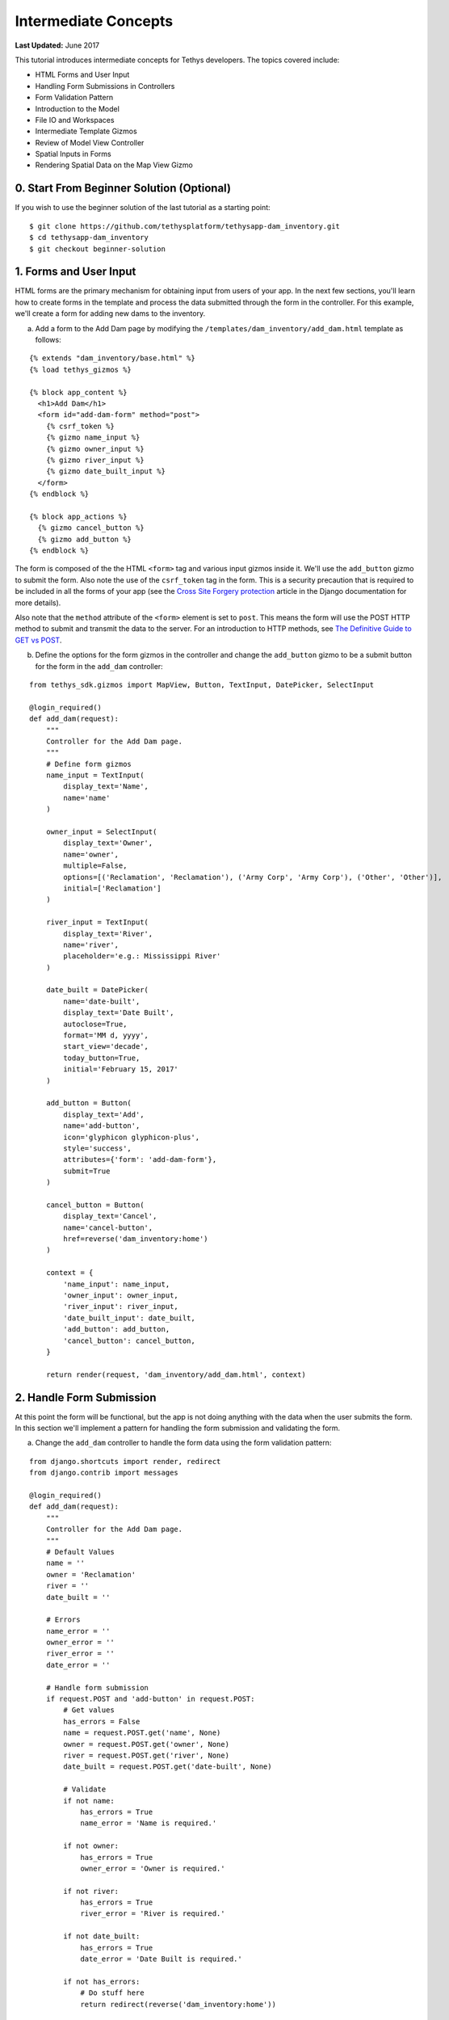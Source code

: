 *********************
Intermediate Concepts
*********************

**Last Updated:** June 2017

This tutorial introduces intermediate concepts for Tethys developers. The topics covered include:

* HTML Forms and User Input
* Handling Form Submissions in Controllers
* Form Validation Pattern
* Introduction to the Model
* File IO and Workspaces
* Intermediate Template Gizmos
* Review of Model View Controller
* Spatial Inputs in Forms
* Rendering Spatial Data on the Map View Gizmo

0. Start From Beginner Solution (Optional)
==========================================

If you wish to use the beginner solution of the last tutorial as a starting point:

::

    $ git clone https://github.com/tethysplatform/tethysapp-dam_inventory.git
    $ cd tethysapp-dam_inventory
    $ git checkout beginner-solution

1. Forms and User Input
=======================

HTML forms are the primary mechanism for obtaining input from users of your app. In the next few sections, you'll learn how to create forms in the template and process the data submitted through the form in the controller. For this example, we'll create a form for adding new dams to the inventory.

a. Add a form to the Add Dam page by modifying the ``/templates/dam_inventory/add_dam.html`` template as follows:

::

    {% extends "dam_inventory/base.html" %}
    {% load tethys_gizmos %}

    {% block app_content %}
      <h1>Add Dam</h1>
      <form id="add-dam-form" method="post">
        {% csrf_token %}
        {% gizmo name_input %}
        {% gizmo owner_input %}
        {% gizmo river_input %}
        {% gizmo date_built_input %}
      </form>
    {% endblock %}

    {% block app_actions %}
      {% gizmo cancel_button %}
      {% gizmo add_button %}
    {% endblock %}

The form is composed of the the HTML ``<form>`` tag and various input gizmos inside it. We'll use the ``add_button`` gizmo to submit the form. Also note the use of the ``csrf_token`` tag in the form. This is a security precaution that is required to be included in all the forms of your app (see the `Cross Site Forgery protection <https://docs.djangoproject.com/en/1.11/ref/contrib/csrf/>`_ article in the Django documentation for more details).

Also note that the ``method`` attribute of the ``<form>`` element is set to ``post``. This means the form will use the POST HTTP method to submit and transmit the data to the server. For an introduction to HTTP methods, see `The Definitive Guide to GET vs POST <http://blog.teamtreehouse.com/the-definitive-guide-to-get-vs-post>`_.

b. Define the options for the form gizmos in the controller and change the ``add_button`` gizmo to be a submit button for the form in the ``add_dam`` controller:

::

    from tethys_sdk.gizmos import MapView, Button, TextInput, DatePicker, SelectInput

    @login_required()
    def add_dam(request):
        """
        Controller for the Add Dam page.
        """
        # Define form gizmos
        name_input = TextInput(
            display_text='Name',
            name='name'
        )

        owner_input = SelectInput(
            display_text='Owner',
            name='owner',
            multiple=False,
            options=[('Reclamation', 'Reclamation'), ('Army Corp', 'Army Corp'), ('Other', 'Other')],
            initial=['Reclamation']
        )

        river_input = TextInput(
            display_text='River',
            name='river',
            placeholder='e.g.: Mississippi River'
        )

        date_built = DatePicker(
            name='date-built',
            display_text='Date Built',
            autoclose=True,
            format='MM d, yyyy',
            start_view='decade',
            today_button=True,
            initial='February 15, 2017'
        )

        add_button = Button(
            display_text='Add',
            name='add-button',
            icon='glyphicon glyphicon-plus',
            style='success',
            attributes={'form': 'add-dam-form'},
            submit=True
        )

        cancel_button = Button(
            display_text='Cancel',
            name='cancel-button',
            href=reverse('dam_inventory:home')
        )

        context = {
            'name_input': name_input,
            'owner_input': owner_input,
            'river_input': river_input,
            'date_built_input': date_built,
            'add_button': add_button,
            'cancel_button': cancel_button,
        }

        return render(request, 'dam_inventory/add_dam.html', context)

2. Handle Form Submission
=========================

At this point the form will be functional, but the app is not doing anything with the data when the user submits the form. In this section we'll implement a pattern for handling the form submission and validating the form.

a. Change the ``add_dam`` controller to handle the form data using the form validation pattern:

::

    from django.shortcuts import render, redirect
    from django.contrib import messages

    @login_required()
    def add_dam(request):
        """
        Controller for the Add Dam page.
        """
        # Default Values
        name = ''
        owner = 'Reclamation'
        river = ''
        date_built = ''

        # Errors
        name_error = ''
        owner_error = ''
        river_error = ''
        date_error = ''

        # Handle form submission
        if request.POST and 'add-button' in request.POST:
            # Get values
            has_errors = False
            name = request.POST.get('name', None)
            owner = request.POST.get('owner', None)
            river = request.POST.get('river', None)
            date_built = request.POST.get('date-built', None)

            # Validate
            if not name:
                has_errors = True
                name_error = 'Name is required.'

            if not owner:
                has_errors = True
                owner_error = 'Owner is required.'

            if not river:
                has_errors = True
                river_error = 'River is required.'

            if not date_built:
                has_errors = True
                date_error = 'Date Built is required.'

            if not has_errors:
                # Do stuff here
                return redirect(reverse('dam_inventory:home'))

            messages.error(request, "Please fix errors.")

        # Define form gizmos
        name_input = TextInput(
            display_text='Name',
            name='name',
            initial=name,
            error=name_error
        )

        owner_input = SelectInput(
            display_text='Owner',
            name='owner',
            multiple=False,
            options=[('Reclamation', 'Reclamation'), ('Army Corp', 'Army Corp'), ('Other', 'Other')],
            initial=owner,
            error=owner_error
        )

        river_input = TextInput(
            display_text='River',
            name='river',
            placeholder='e.g.: Mississippi River',
            initial=river,
            error=river_error
        )

        date_built = DatePicker(
            name='date-built',
            display_text='Date Built',
            autoclose=True,
            format='MM d, yyyy',
            start_view='decade',
            today_button=True,
            initial=date_built,
            error=date_error
        )
        ...

.. tip::

    **Form Validation Pattern**: The example above implements a common pattern for handling and validating form input. Generally, the steps are:

    1. **define a "value" variable for each input in the form and assign it the initial value for the input**
    2. **define an "error" variable for each input to handle error messages and initially set them to the empty string**
    3. **check to see if the form is submitted and if the form has been submitted:**
        a. extract the value of each input from the GET or POST parameters and overwrite the appropriate value variable from step 1
        b. validate the value of each input, assigning an error message (if any) to the appropriate error variable from step 2 for each input with errors.
        c. if there are no errors, save or process the data, and then redirect to a different page
        d. if there are errors continue on and re-render from with error messages
    4. **define all gizmos and variables used to populate the form:**
        a. pass the value variable created in step 1 to the ``initial`` argument of the corresponding gizmo
        b. pass the error variable created in step 2 to the ``error`` argument of the corresponding gizmo
    5. **render the page, passing all gizmos to the template through the context**

3. Create the Model and File IO
===============================

Now that we are able to get information about new dams to add to the dam inventory from the user, we need to persist the data to some sort of database. It's time to create the Model for the app.

In this tutorial we will start with a file database model to illustrate how to work with files in Tethys apps. In the :doc:`./advanced` tutorial we will convert this file database model to an SQL database model. Here is an overview of the file-based model:

* One text file will be created per dam
* The name of the file will be the id of the dam (e.g.: *a1e26591-d6bb-4194-b4a7-1222fe0195fd.json*)
* The files will be stored in the **app workspace** (a directory provided by the app for storing files).
* Each file will contain a single JSON object with the following structure:

    ::

        {
          "id": "a1e26591-d6bb-4194-b4a7-1222fe0195fd",
          "name": "Deer Creek",
          "owner": "Reclamation",
          "river": "Provo River",
          "date_built": "June 16, 2017"
        }



.. tip::

    For more information on file workspaces see the :doc:`../../tethys_sdk/workspaces`.

.. warning::

    File database models can be problematic for web applications, especially in a production environment. We recommend using and SQL or other database that can handle concurrent requests and heavy traffic.

a. Open ``model.py`` and add an new function called ``add_new_dam``:

::

    import os
    import uuid
    import json
    from .app import DamInventory as app


    def add_new_dam(name, owner, river, date_built):
        """
        Persist new dam.
        """
        # Serialize data to json
        new_dam_id = uuid.uuid4()
        dam_dict = {
            'id': str(new_dam_id),
            'name': name,
            'owner': owner,
            'river': river,
            'date_built': date_built
        }

        dam_json = json.dumps(dam_dict)

        # Write to file in app_workspace/dams/{{uuid}}.json
        # Make dams dir if it doesn't exist
        app_workspace = app.get_app_workspace()
        dams_dir = os.path.join(app_workspace.path, 'dams')
        if not os.path.exists(dams_dir):
            os.mkdir(dams_dir)

        # Name of the file is its id
        file_name = str(new_dam_id) + '.json'
        file_path = os.path.join(dams_dir, file_name)

        # Write json
        with open(file_path, 'w') as f:
            f.write(dam_json)



b. Modify ``add_dam`` controller to use the new ``add_new_dam`` model function to persist the dam data:

::

    from .model import add_new_dam

    @login_required()
    def add_dam(request):
        """
        Controller for the Add Dam page.
        """
        ...

        # Handle form submission
        if request.POST and 'add-button' in request.POST:

            ...

            if not has_errors:
                add_new_dam(name=name, owner=owner, river=river, date_built=date_built)
                return redirect(reverse('dam_inventory:home'))

            ...

4. Develop Table View Page
==========================

Now that the data is being persisted in our make-shift inventory database, let's create useful views of the data in our inventory. First, we'll create a new page that lists all of the dams in our inventory database in a table, which will provide a good review of Model View Controller:

a. Open ``models.py`` and add a model method for listing the dams called ``get_all_dams``:

::

    def get_all_dams():
        """
        Get all persisted dams.
        """
        # Write to file in app_workspace/dams/{{uuid}}.json
        # Make dams dir if it doesn't exist
        app_workspace = app.get_app_workspace()
        dams_dir = os.path.join(app_workspace.path, 'dams')
        if not os.path.exists(dams_dir):
            os.mkdir(dams_dir)

        dams = []

        # Open each file and convert contents to python objects
        for dam_json in os.listdir(dams_dir):
            # Make sure we are only looking at json files
            if '.json' not in dam_json:
                continue

            dam_json_path = os.path.join(dams_dir, dam_json)
            with open(dam_json_path, 'r') as f:
                dam_dict = json.loads(f.readlines()[0])
                dams.append(dam_dict)

        return dams

b. Add a new template ``/templates/dam_inventory/list_dams.html`` with the following contents:

::

    {% extends "dam_inventory/base.html" %}

    {% block app_content %}
      <h1>Dams</h1>
      <table class="table table-hover">
        <thead>
          <tr>
            <th>Name</th>
            <th>Owner</th>
            <th>River</th>
            <th>Date Built</th>
          </tr>
        </thead>
        <tbody>
          {% for dam in dams %}
            <tr>
              <td>{{ dam.name }}</td>
              <td>{{ dam.owner }}</td>
              <td>{{ dam.river }}</td>
              <td>{{ dam.date_built }}</td>
            </tr>
          {% endfor %}
        </tbody>
      </table>
    {% endblock %}

c. Create a new controller function in ``controllers.py`` called ``list_dams``:

::

    from .model import add_new_dam, get_all_dams

    ...

    @login_required()
    def list_dams(request):
        """
        Show all dams in a table view.
        """
        dams = get_all_dams()
        context = {'dams': dams}
        return render(request, 'dam_inventory/list_dams.html', context)

d. Create a new URL Map in the ``app.py`` for the new ``list_dams`` controller:

::

    class DamInventory(TethysAppBase):
        """
        Tethys app class for Dam Inventory.
        """
        ...

        def url_maps(self):
            """
            Add controllers
            """
            UrlMap = url_map_maker(self.root_url)

            url_maps = (
                UrlMap(
                    name='home',
                    url='dam-inventory',
                    controller='dam_inventory.controllers.home'
                ),
                UrlMap(
                    name='add_dam',
                    url='dam-inventory/dams/add',
                    controller='dam_inventory.controllers.add_dam'
                ),
                UrlMap(
                    name='dams',
                    url='dam-inventory/dams',
                    controller='dam_inventory.controllers.list_dams'
                )
            )

            return url_maps

e. Open ``/templates/dam_inventory/base.html`` and add navigation links for the List View page:

::

    {% block app_navigation_items %}
      <li class="title">App Navigation</li>
      {% url 'dam_inventory:home' as home_url %}
      {% url 'dam_inventory:add_dam' as add_dam_url %}
      {% url 'dam_inventory:dams' as list_dam_url %}
      <li class="{% if request.path == home_url %}active{% endif %}"><a href="{{ home_url }}">Home</a></li>
      <li class="{% if request.path == list_dam_url %}active{% endif %}"><a href="{{ list_dam_url }}">Dams</a></li>
      <li class="{% if request.path == add_dam_url %}active{% endif %}"><a href="{{ add_dam_url }}">Add Dam</a></li>
    {% endblock %}

.. tip::

    **New Page Pattern**: Adding new pages is an exercise of the Model View Controller pattern. Generally, the steps are:

    * Modify the model as necessary to support the data for the new page
    * Create a new HTML template
    * Create a new controller function
    * Add a new ``UrlMap`` in ``app.py``


5. Spatial Input with Forms
===========================

In this section, we'll add a Map View gizmo to the Add Dam form to allow users to provide the location of the dam as another attribute.

a. Open ``/templates/dam_inventory/add_dam.html`` and add the ``location_input`` gizmo to the form:

::

    {% extends "dam_inventory/base.html" %}
    {% load tethys_gizmos %}

    {% block app_content %}
      <h1>Add Dam</h1>
      <form id="add-dam-form" method="post">
        {% csrf_token %}
        <div class="form-group{% if location_error %} has-error{% endif %}">
          <label class="control-label">Location</label>
          {% gizmo location_input %}
          {% if location_error %}<p class="help-block">{{ location_error }}</p>{% endif %}
        </div>
        {% gizmo name_input %}
        {% gizmo owner_input %}
        {% gizmo river_input %}
        {% gizmo date_built_input %}
      </form>
    {% endblock %}

    {% block app_actions %}
      {% gizmo add_button %}
      {% gizmo cancel_button %}
    {% endblock %}

b. Add the definition of the ``location_input`` gizmo and validation code to the ``add_dam`` controller in ``controllers.py``:

::

    from tethys_sdk.gizmos import MapView, Button, TextInput, DatePicker, SelectInput, MVDraw, MVView

    ...

    @login_required()
    def add_dam(request):
        """
        Controller for the Add Dam page.
        """
        # Default Values
        location = ''
        ...

        # Errors
        location_error = ''
        ...

        # Handle form submission
        if request.POST and 'add-button' in request.POST:
            # Get values
            has_errors = False
            location = request.POST.get('geometry', None)
            ...

            # Validate
            if not location:
                has_errors = True
                location_error = 'Location is required.'

            ...

            if not has_errors:
                add_new_dam(location=location, name=name, owner=owner, river=river, date_built=date_built)
                return redirect(reverse('dam_inventory:home'))

            messages.error(request, "Please fix errors.")

        # Define form gizmos
        initial_view = MVView(
            projection='EPSG:4326',
            center=[-98.6, 39.8],
            zoom=3.5
        )

        drawing_options = MVDraw(
            controls=['Modify', 'Delete', 'Move', 'Point'],
            initial='Point',
            output_format='GeoJSON',
            point_color='#FF0000'
        )

        location_input = MapView(
            height='300px',
            width='100%',
            basemap='OpenStreetMap',
            draw=drawing_options,
            view=initial_view
        )

        ...

        context = {
            'location_input': location_input,
            'location_error': location_error,
            ...
        }

        return render(request, 'dam_inventory/add_dam.html', context)

c. Modify the ``add_new_dam`` Model Method to store spatial data:

::

    def add_new_dam(location, name, owner, river, date_built):
        """
        Persist new dam.
        """
        # Convert GeoJSON to Python dictionary
        location_dict = json.loads(location)

        # Serialize data to json
        new_dam_id = uuid.uuid4()
        dam_dict = {
            'id': str(new_dam_id),
            'location': location_dict['geometries'][0],
            'name': name,
            'owner': owner,
            'river': river,
            'date_built': date_built
        }

        dam_json = json.dumps(dam_dict)

        # Write to file in app_workspace/dams/{{uuid}}.json
        # Make dams dir if it doesn't exist
        app_workspace = app.get_app_workspace()
        dams_dir = os.path.join(app_workspace.path, 'dams')
        if not os.path.exists(dams_dir):
            os.mkdir(dams_dir)

        # Name of the file is its id
        file_name = str(new_dam_id) + '.json'
        file_path = os.path.join(dams_dir, file_name)

        # Write json
        with open(file_path, 'w') as f:
            f.write(dam_json)

d. Navigate to ``workspaces\app_workspace\dams`` and delete all JSON files now that the model has changed, so that all the files will be consistent.

e. Create several new entries using the updated Add Dam form.

6. Render Spatial Data on Map
=============================

Finally, we'll add logic to the home controller to display all of the dams in our dam inventory on the map.

a. Modify the ``home`` controller in ``controllers.py`` to map the list of dams:

::

    from tethys_sdk.gizmos import MapView, Button, TextInput, DatePicker, SelectInput, MVDraw, MVView, MVLayer

    @login_required()
    def home(request):
        """
        Controller for the app home page.
        """
        # Get list of dams and create dams MVLayer:
        dams = get_all_dams()
        features = []
        lat_list = []
        lng_list = []

        for dam in dams:
            dam_location = dam.pop('location')
            lat_list.append(dam_location['coordinates'][1])
            lng_list.append(dam_location['coordinates'][0])

            dam_feature = {
                'type': 'Feature',
                'geometry': {
                    'type': dam_location['type'],
                    'coordinates': dam_location['coordinates'],
                }
            }

            features.append(dam_feature)

        dams_feature_collection = {
            'type': 'FeatureCollection',
            'crs': {
                'type': 'name',
                'properties': {
                    'name': 'EPSG:4326'
                }
            },
            'features': features
        }

        dams_layer = MVLayer(
            source='GeoJSON',
            options=dams_feature_collection,
            legend_title='Dams',
            layer_options={
                'style': {
                    'image': {
                        'circle': {
                            'radius': 10,
                            'fill': {'color':  '#d84e1f'},
                            'stroke': {'color': '#ffffff', 'width': 1},
                        }
                    }
                }
            }
        )

        # Define view centered on dam locations
        try:
            view_center = [sum(lng_list) / float(len(lng_list)), sum(lat_list) / float(len(lat_list))]
        except ZeroDivisionError:
            view_center = [-98.6, 39.8]

        view_options = MVView(
            projection='EPSG:4326',
            center=view_center,
            zoom=4.5,
            maxZoom=18,
            minZoom=2
        )

        dam_inventory_map = MapView(
            height='100%',
            width='100%',
            layers=[dams_layer],
            basemap='OpenStreetMap',
            view=view_options
        )

        add_dam_button = Button(
            display_text='Add Dam',
            name='add-dam-button',
            icon='glyphicon glyphicon-plus',
            style='success',
            href=reverse('dam_inventory:add_dam')
        )

        context = {
            'dam_inventory_map': dam_inventory_map,
            'add_dam_button': add_dam_button
        }

        return render(request, 'dam_inventory/home.html', context)

7. Solution
===========

This concludes the Intermediate Tutorial. You can view the solution on GitHub at `<https://github.com/tethysplatform/tethysapp-dam_inventory>`_ or clone it as follows:

::

    $ mkdir ~/tethysdev
    $ cd ~/tethysdev
    $ git clone https://github.com/tethysplatform/tethysapp-dam_inventory.git
    $ cd tethysapp-dam_inventory
    $ git checkout intermediate-solution